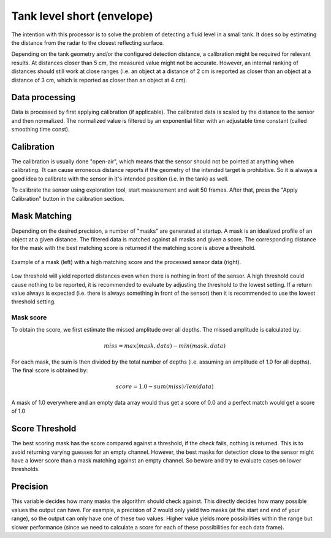 .. _tank-level:

Tank level short (envelope)
============================

The intention with this processor is to solve the problem of detecting a fluid level in a small tank. It does so by estimating the distance from the radar to the closest reflecting surface.

Depending on the tank geometry and/or the configured detection distance, a calibration might be required for relevant results. At distances closer than 5 cm, the measured value might not be accurate. However, an internal ranking of distances should still work at close ranges (i.e. an object at a distance of 2 cm is reported as closer than an object at a distance of 3 cm, which is reported as closer than an object at 4 cm).


Data processing
---------------
Data is processed by first applying calibration (if applicable). The calibrated data is scaled by the distance to the sensor and then normalized. The normalized value is filtered by an exponential filter with an adjustable time constant (called smoothing time const).


Calibration
-----------
The calibration is usually done "open-air", which means that the sensor should not be pointed at anything when calibrating. Tt can cause erroneous distance reports if the geometry of the intended target is prohibitive. So it is always a good idea to calibrate with the sensor in it's intended position (i.e. in the tank) as well.

To calibrate the sensor using exploration tool, start measurement and wait 50 frames. After that, press the "Apply Calibration" button in the calibration section.


Mask Matching
-------------
Depending on the desired precision, a number of "masks" are generated at startup. A mask is an idealized profile of an object at a given distance. The filtered data is matched against all masks and given a score. The corresponding distance for the mask with the best matching score is returned if the matching score is above a threshold.

.. figure:: /_tikz/res/tank_level_short/mask_example.png
   :align: center
   :width: 95%

   Example of a mask (left) with a high matching score and the processed sensor data (right).

Low threshold will yield reported distances even when there is nothing in front of the sensor. A high threshold could cause nothing to be reported, it is recommended to evaluate by adjusting the threshold to the lowest setting. If a return value always is expected (i.e. there is always something in front of the sensor) then it is recommended to use the lowest threshold setting.


Mask score
^^^^^^^^^^
To obtain the score, we first estimate the missed amplitude over all depths. The missed amplitude is calculated by:

   .. math::
      miss = max(mask, data) - min(mask, data)

For each mask, the sum is then divided by the total number of depths (i.e. assuming an amplitude of 1.0 for all depths). The final score is obtained by:

   .. math::
      score = 1.0 - sum(miss)/len(data)

A mask of 1.0 everywhere and an empty data array would thus get a score of 0.0 and a perfect match would get a score of 1.0


Score Threshold
---------------

The best scoring mask has the score compared against a threshold, if the check fails, nothing is returned. This is to avoid returning varying guesses for an empty channel. However, the best masks for detection close to the sensor might have a lower score than a mask matching against an empty channel. So beware and try to evaluate cases on lower thresholds.


Precision
---------
This variable decides how many masks the algorithm should check against. This directly decides how many possible values the output can have. For example, a precision of 2 would only yield two masks (at the start and end of your range), so the output can only have one of these two values. Higher value yields more possibilities within the range but slower performance (since we need to calculate a score for each of these possibilities for each data frame).
